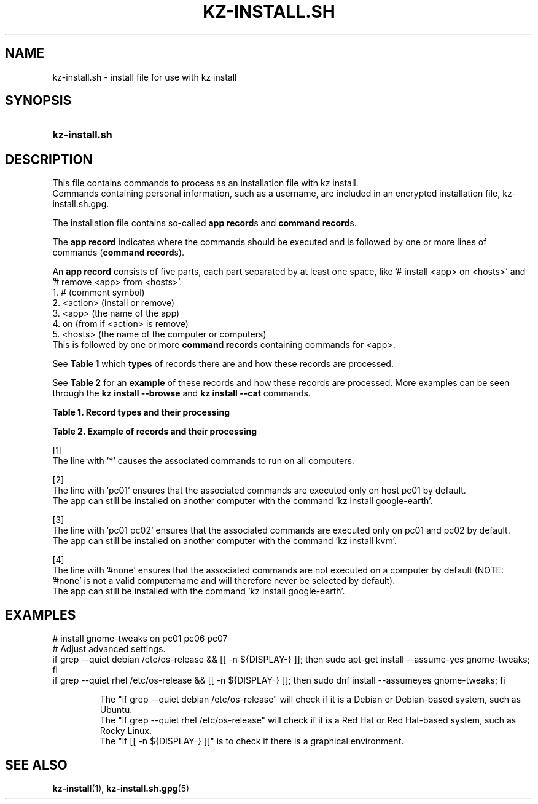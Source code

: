 .\"# ##########################################################################
.\"# SPDX-FileComment: Man page for kz-install.sh
.\"#
.\"# SPDX-FileCopyrightText: Karel Zimmer <info@karelzimmer.nl>
.\"# SPDX-License-Identifier: CC0-1.0
.\"# ##########################################################################

.TH "KZ-INSTALL.SH" "5" "4.2.1" "kz" "File format"

.SH NAME
kz-install.sh - install file for use with kz install

.SH SYNOPSIS
.SY kz-install.sh
.YS

.SH DESCRIPTION
This file contains commands to process as an installation file with kz install.
.br
Commands containing personal information, such as a username, are included in
an encrypted installation file, kz-install.sh.gpg.
.sp
The installation file contains so-called \fBapp record\fRs and
\fBcommand record\fRs.
.sp
The \fBapp record\fR indicates where the commands should be executed and is
followed by one or more lines of commands (\fBcommand record\fRs).
.sp
An \fBapp record\fR consists of five parts, each part separated by at least one
space, like '# install <app> on <hosts>' and '# remove <app> from <hosts>'.
.br
1. #        (comment symbol)
.br
2. <action> (install or remove)
.br
3. <app>    (the name of the app)
.br
4. on       (from if <action> is remove)
.br
5. <hosts>  (the name of the computer or computers)
.br
This is followed by one or more \fBcommand record\fRs containing commands for
<app>.
.sp
See \fBTable 1\fR which \fBtypes\fR of records there are and how these records
are processed.
.sp
See \fBTable 2\fR for an \fBexample\fR of these records and how these records
are processed.
More examples can be seen through the \fBkz install --browse\fR and
\fBkz install --cat\fR commands.
.LP
.B Table 1. Record types and their processing
.TS
allbox tab(:);
lb | lb.
T{
Record
T}:T{
Description
T}
.T&
l | l
l | l.
T{
# install \fI<app>\fR on <hosts>
T}:T{
Install the app \fI<app>\fR on <hosts> (\fBapp record\fR)
T}
T{
# Comment...
T}:T{
Comment line (none, one or more)
T}
T{
Command
T}:T{
Install app command (one or more \fBcommand record\fRs)
T}
T{
T}:T{
Empty line (none, one or more)
T}
T{
# remove \fI<app>\fR from <hosts>
T}:T{
Remove the app \fI<app>\fR from <hosts> (\fBapp record\fR for option
\fB-r\fR, \fB--remove\fR)
T}
T{
Command
T}:T{
Remove app command (one or more \fBcommand record\fRs)
T}
.TE
.LP
.B Table 2. Example of records and their processing
.TS
box tab(:);
lb | lb.
T{
Record
T}:T{
Description
T}
.T&
- | -
l | l
l | l.
T{
# install libreoffice on *
T}:T{
Install app libreoffice on any computer, see [1].
T}
T{
sudo apt-get install --assume-yes libreoffice
T}:T{
T}
T{
T}:T{
T}
T{
# remove libreoffice from *
T}:T{
Remove app libreoffice from any computer, see [1].
T}
T{
sudo apt-get remove --purge --assume-yes libreoffice
T}:T{
T}
T{
T}:T{
T}
T{
# install ufw on pc01
T}:T{
Install app ufw only on pc01, see [2].
T}
T{
sudo apt-get install --assume-yes gufw
T}:T{
T}
T{
T}:T{
T}
T{
# install kvm on pc01 pc02
T}:T{
Install app kvm on pc01 and pc02, see [3].
T}
T{
sudo apt-get install --assume-yes qemu-kvm
T}:T{
T}
T{
T}:T{
T}
T{
# install google-earth on #none
T}:T{
Do not install Google Earth by default, see [4].
T}
T{
sudo apt-get install --assume-yes google-earth
T}:T{
T}
.TE
.sp
.sp
[1]
.br
The line with '*' causes the associated commands to run on all computers.
.sp
[2]
.br
The line with 'pc01' ensures that the associated commands are executed only on
host pc01 by default.
.br
The app can still be installed on another computer with the command 'kz instal\
l google-earth'.
.sp
[3]
.br
The line with 'pc01 pc02' ensures that the associated commands are executed
only on pc01 and pc02 by default.
.br
The app can still be installed on another computer with the command 'kz instal\
l kvm'.
.sp
[4]
.br
The line with '#none' ensures that the associated commands are not executed on
a computer by default (NOTE: '#none' is not a valid computername and will
therefore never be selected by default).
.br
The app can still be installed with the command 'kz install google-earth'.

.SH EXAMPLES
.EX
# install gnome-tweaks on pc01 pc06 pc07
# Adjust advanced settings.
if grep --quiet debian /etc/os-release && [[ -n ${DISPLAY-} ]]; then sudo apt-\
get install --assume-yes gnome-tweaks; fi
if grep --quiet rhel   /etc/os-release && [[ -n ${DISPLAY-} ]]; then sudo dnf \
install --assumeyes gnome-tweaks; fi
.sp
.RS
The "if grep --quiet debian /etc/os-release" will check if it is a Debian or D\
ebian-based system, such as Ubuntu.
The "if grep --quiet rhel   /etc/os-release" will check if it is a Red Hat or \
Red Hat-based system, such as Rocky Linux.
The "if [[ -n ${DISPLAY-} ]]" is to check if there is a graphical environment.
.RE
.EE

.SH SEE ALSO
\fBkz-install\fR(1),
\fBkz-install.sh.gpg\fR(5)
